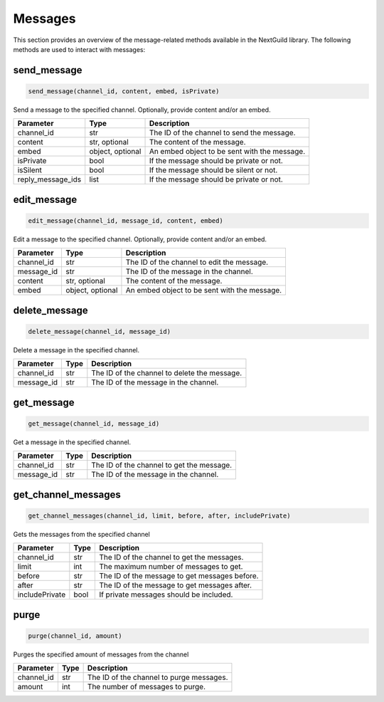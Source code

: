Messages
========

This section provides an overview of the message-related methods available in the NextGuild library. The following methods are used to interact with messages:

send_message
-------------

.. code-block:: python

    send_message(channel_id, content, embed, isPrivate)

Send a message to the specified channel. Optionally, provide content and/or an embed.

+-------------------+---------+--------------------------------------------+
| Parameter         | Type    | Description                                |
+===================+=========+============================================+
| channel_id        | str     | The ID of the channel to send the message. |
+-------------------+---------+--------------------------------------------+
| content           | str,    | The content of the message.                |
|                   | optional|                                            |
+-------------------+---------+--------------------------------------------+
| embed             | object, | An embed object to be sent with the        |
|                   | optional| message.                                   |
+-------------------+---------+--------------------------------------------+
| isPrivate         | bool    | If the message should be private or not.   |
+-------------------+---------+--------------------------------------------+
| isSilent          | bool    | If the message should be silent or not.    |
+-------------------+---------+--------------------------------------------+
| reply_message_ids | list    | If the message should be private or not.   |
+-------------------+---------+--------------------------------------------+


edit_message
-------------

.. code-block:: python

    edit_message(channel_id, message_id, content, embed)

Edit a message to the specified channel. Optionally, provide content and/or an embed.

+-------------------+---------+--------------------------------------------+
| Parameter         | Type    | Description                                |
+===================+=========+============================================+
| channel_id        | str     | The ID of the channel to edit the message. |
+-------------------+---------+--------------------------------------------+
| message_id        | str     | The ID of the message in the channel.      |
+-------------------+---------+--------------------------------------------+
| content           | str,    | The content of the message.                |
|                   | optional|                                            |
+-------------------+---------+--------------------------------------------+
| embed             | object, | An embed object to be sent with the        |
|                   | optional| message.                                   |
+-------------------+---------+--------------------------------------------+


delete_message
---------------

.. code-block:: python

    delete_message(channel_id, message_id)

Delete a message in the specified channel.

+-------------------+---------+---------------------------------------------+
| Parameter         | Type    | Description                                 |
+===================+=========+=============================================+
| channel_id        | str     | The ID of the channel to delete the message.|
+-------------------+---------+---------------------------------------------+
| message_id        | str     | The ID of the message in the channel.       |
+-------------------+---------+---------------------------------------------+

get_message
------------
.. code-block:: python

    get_message(channel_id, message_id)

Get a message in the specified channel.

+-------------------+---------+---------------------------------------------+
| Parameter         | Type    | Description                                 |
+===================+=========+=============================================+
| channel_id        | str     | The ID of the channel to get the message.   |
+-------------------+---------+---------------------------------------------+
| message_id        | str     | The ID of the message in the channel.       |
+-------------------+---------+---------------------------------------------+

get_channel_messages
--------------------
.. code-block:: python

    get_channel_messages(channel_id, limit, before, after, includePrivate)

Gets the messages from the specified channel

+-------------------+---------+---------------------------------------------+
| Parameter         | Type    | Description                                 |
+===================+=========+=============================================+
| channel_id        | str     | The ID of the channel to get the messages.  |
+-------------------+---------+---------------------------------------------+
| limit             | int     | The maximum number of messages to get.      |
+-------------------+---------+---------------------------------------------+
| before            | str     | The ID of the message to get messages       |
|                   |         | before.                                     |
+-------------------+---------+---------------------------------------------+
| after             | str     | The ID of the message to get messages       |
|                   |         | after.                                      |
+-------------------+---------+---------------------------------------------+
| includePrivate    | bool    | If private messages should be included.     |
+-------------------+---------+---------------------------------------------+

purge
------
.. code-block:: python

    purge(channel_id, amount)

Purges the specified amount of messages from the channel

+-------------------+---------+---------------------------------------------+
| Parameter         | Type    | Description                                 |
+===================+=========+=============================================+
| channel_id        | str     | The ID of the channel to purge messages.    |
+-------------------+---------+---------------------------------------------+
| amount            | int     | The number of messages to purge.            |
+-------------------+---------+---------------------------------------------+